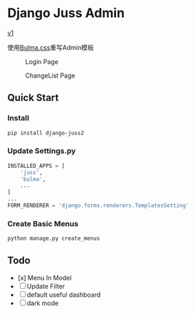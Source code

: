 * Django Juss Admin

[[https://github.com/ChanMo/django-juss/][v1]]

使用[[https://bulma.io/documentation/][Bulma.css]]重写Admin模板

#+CAPTION: Login Page
[[./login.png]]

#+CAPTION: ChangeList Page
[[./changelist.png]]


** Quick Start

*** Install

#+BEGIN_SRC bash
  pip install django-juss2
#+END_SRC

*** Update Settings.py

#+BEGIN_SRC python
  INSTALLED_APPS = [
      'juss',
      'bulma',
      ...
  ]
  ...
  FORM_RENDERER = 'django.forms.renderers.TemplatesSetting'  
#+END_SRC

*** Create Basic Menus

#+BEGIN_SRC bash
  python manage.py create_menus
#+END_SRC

** Todo

- [x] Menu In Model
- [ ] Update Filter
- [ ] default useful dashboard
- [ ] dark mode
